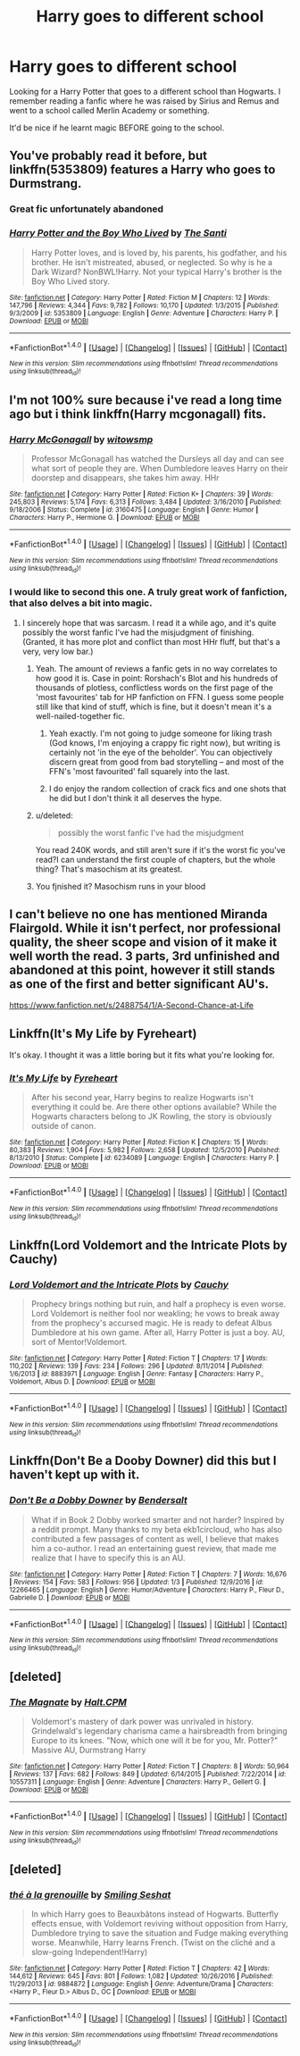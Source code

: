 #+TITLE: Harry goes to different school

* Harry goes to different school
:PROPERTIES:
:Author: Myradinn
:Score: 11
:DateUnix: 1498330279.0
:DateShort: 2017-Jun-24
:END:
Looking for a Harry Potter that goes to a different school than Hogwarts. I remember reading a fanfic where he was raised by Sirius and Remus and went to a school called Merlin Academy or something.

It'd be nice if he learnt magic BEFORE going to the school.


** You've probably read it before, but linkffn(5353809) features a Harry who goes to Durmstrang.
:PROPERTIES:
:Author: Rawrath
:Score: 5
:DateUnix: 1498341193.0
:DateShort: 2017-Jun-25
:END:

*** Great fic unfortunately abandoned
:PROPERTIES:
:Author: textposts_only
:Score: 6
:DateUnix: 1498349677.0
:DateShort: 2017-Jun-25
:END:


*** [[http://www.fanfiction.net/s/5353809/1/][*/Harry Potter and the Boy Who Lived/*]] by [[https://www.fanfiction.net/u/1239654/The-Santi][/The Santi/]]

#+begin_quote
  Harry Potter loves, and is loved by, his parents, his godfather, and his brother. He isn't mistreated, abused, or neglected. So why is he a Dark Wizard? NonBWL!Harry. Not your typical Harry's brother is the Boy Who Lived story.
#+end_quote

^{/Site/: [[http://www.fanfiction.net/][fanfiction.net]] *|* /Category/: Harry Potter *|* /Rated/: Fiction M *|* /Chapters/: 12 *|* /Words/: 147,796 *|* /Reviews/: 4,344 *|* /Favs/: 9,782 *|* /Follows/: 10,170 *|* /Updated/: 1/3/2015 *|* /Published/: 9/3/2009 *|* /id/: 5353809 *|* /Language/: English *|* /Genre/: Adventure *|* /Characters/: Harry P. *|* /Download/: [[http://www.ff2ebook.com/old/ffn-bot/index.php?id=5353809&source=ff&filetype=epub][EPUB]] or [[http://www.ff2ebook.com/old/ffn-bot/index.php?id=5353809&source=ff&filetype=mobi][MOBI]]}

--------------

*FanfictionBot*^{1.4.0} *|* [[[https://github.com/tusing/reddit-ffn-bot/wiki/Usage][Usage]]] | [[[https://github.com/tusing/reddit-ffn-bot/wiki/Changelog][Changelog]]] | [[[https://github.com/tusing/reddit-ffn-bot/issues/][Issues]]] | [[[https://github.com/tusing/reddit-ffn-bot/][GitHub]]] | [[[https://www.reddit.com/message/compose?to=tusing][Contact]]]

^{/New in this version: Slim recommendations using/ ffnbot!slim! /Thread recommendations using/ linksub(thread_id)!}
:PROPERTIES:
:Author: FanfictionBot
:Score: 1
:DateUnix: 1498341205.0
:DateShort: 2017-Jun-25
:END:


** I'm not 100% sure because i've read a long time ago but i think linkffn(Harry mcgonagall) fits.
:PROPERTIES:
:Author: Manicial
:Score: 4
:DateUnix: 1498332877.0
:DateShort: 2017-Jun-25
:END:

*** [[http://www.fanfiction.net/s/3160475/1/][*/Harry McGonagall/*]] by [[https://www.fanfiction.net/u/983103/witowsmp][/witowsmp/]]

#+begin_quote
  Professor McGonagall has watched the Dursleys all day and can see what sort of people they are. When Dumbledore leaves Harry on their doorstep and disappears, she takes him away. HHr
#+end_quote

^{/Site/: [[http://www.fanfiction.net/][fanfiction.net]] *|* /Category/: Harry Potter *|* /Rated/: Fiction K+ *|* /Chapters/: 39 *|* /Words/: 245,803 *|* /Reviews/: 5,174 *|* /Favs/: 6,313 *|* /Follows/: 3,484 *|* /Updated/: 3/16/2010 *|* /Published/: 9/18/2006 *|* /Status/: Complete *|* /id/: 3160475 *|* /Language/: English *|* /Genre/: Humor *|* /Characters/: Harry P., Hermione G. *|* /Download/: [[http://www.ff2ebook.com/old/ffn-bot/index.php?id=3160475&source=ff&filetype=epub][EPUB]] or [[http://www.ff2ebook.com/old/ffn-bot/index.php?id=3160475&source=ff&filetype=mobi][MOBI]]}

--------------

*FanfictionBot*^{1.4.0} *|* [[[https://github.com/tusing/reddit-ffn-bot/wiki/Usage][Usage]]] | [[[https://github.com/tusing/reddit-ffn-bot/wiki/Changelog][Changelog]]] | [[[https://github.com/tusing/reddit-ffn-bot/issues/][Issues]]] | [[[https://github.com/tusing/reddit-ffn-bot/][GitHub]]] | [[[https://www.reddit.com/message/compose?to=tusing][Contact]]]

^{/New in this version: Slim recommendations using/ ffnbot!slim! /Thread recommendations using/ linksub(thread_id)!}
:PROPERTIES:
:Author: FanfictionBot
:Score: 3
:DateUnix: 1498332893.0
:DateShort: 2017-Jun-25
:END:


*** I would like to second this one. A truly great work of fanfiction, that also delves a bit into magic.
:PROPERTIES:
:Author: Stjernepus
:Score: 2
:DateUnix: 1498338912.0
:DateShort: 2017-Jun-25
:END:

**** I sincerely hope that was sarcasm. I read it a while ago, and it's quite possibly the worst fanfic I've had the misjudgment of finishing. (Granted, it has more plot and conflict than most HHr fluff, but that's a very, very low bar.)
:PROPERTIES:
:Score: 0
:DateUnix: 1498344225.0
:DateShort: 2017-Jun-25
:END:

***** Yeah. The amount of reviews a fanfic gets in no way correlates to how good it is. Case in point: Rorshach's Blot and his hundreds of thousands of plotless, conflictless words on the first page of the 'most favourites' tab for HP fanfiction on FFN. I guess some people still like that kind of stuff, which is fine, but it doesn't mean it's a well-nailed-together fic.
:PROPERTIES:
:Author: SaberToothedRock
:Score: 5
:DateUnix: 1498344396.0
:DateShort: 2017-Jun-25
:END:

****** Yeah exactly. I'm not going to judge someone for liking trash (God knows, I'm enjoying a crappy fic right now), but writing is certainly not 'in the eye of the beholder'. You can objectively discern great from good from bad storytelling -- and most of the FFN's 'most favourited' fall squarely into the last.
:PROPERTIES:
:Score: 2
:DateUnix: 1498349057.0
:DateShort: 2017-Jun-25
:END:


****** I do enjoy the random collection of crack fics and one shots that he did but I don't think it all deserves the hype.
:PROPERTIES:
:Author: findurowndestiny
:Score: 1
:DateUnix: 1498415810.0
:DateShort: 2017-Jun-25
:END:


***** u/deleted:
#+begin_quote
  possibly the worst fanfic I've had the misjudgment
#+end_quote

You read 240K words, and still aren't sure if it's the worst fic you've read?I can understand the first couple of chapters, but the whole thing? That's masochism at its greatest.
:PROPERTIES:
:Score: 1
:DateUnix: 1498436337.0
:DateShort: 2017-Jun-26
:END:


***** You fjnished it? Masochism runs in your blood
:PROPERTIES:
:Score: 1
:DateUnix: 1500489247.0
:DateShort: 2017-Jul-19
:END:


** I can't believe no one has mentioned Miranda Flairgold. While it isn't perfect, nor professional quality, the sheer scope and vision of it make it well worth the read. 3 parts, 3rd unfinished and abandoned at this point, however it still stands as one of the first and better significant AU's.

[[https://www.fanfiction.net/s/2488754/1/A-Second-Chance-at-Life]]
:PROPERTIES:
:Author: richardjreidii
:Score: 3
:DateUnix: 1498461109.0
:DateShort: 2017-Jun-26
:END:


** Linkffn(It's My Life by Fyreheart)

It's okay. I thought it was a little boring but it fits what you're looking for.
:PROPERTIES:
:Score: 2
:DateUnix: 1498359923.0
:DateShort: 2017-Jun-25
:END:

*** [[http://www.fanfiction.net/s/6234089/1/][*/It's My Life/*]] by [[https://www.fanfiction.net/u/1788452/Fyreheart][/Fyreheart/]]

#+begin_quote
  After his second year, Harry begins to realize Hogwarts isn't everything it could be. Are there other options available? While the Hogwarts characters belong to JK Rowling, the story is obviously outside of canon.
#+end_quote

^{/Site/: [[http://www.fanfiction.net/][fanfiction.net]] *|* /Category/: Harry Potter *|* /Rated/: Fiction K *|* /Chapters/: 15 *|* /Words/: 80,383 *|* /Reviews/: 1,904 *|* /Favs/: 5,982 *|* /Follows/: 2,658 *|* /Updated/: 12/5/2010 *|* /Published/: 8/13/2010 *|* /Status/: Complete *|* /id/: 6234089 *|* /Language/: English *|* /Characters/: Harry P. *|* /Download/: [[http://www.ff2ebook.com/old/ffn-bot/index.php?id=6234089&source=ff&filetype=epub][EPUB]] or [[http://www.ff2ebook.com/old/ffn-bot/index.php?id=6234089&source=ff&filetype=mobi][MOBI]]}

--------------

*FanfictionBot*^{1.4.0} *|* [[[https://github.com/tusing/reddit-ffn-bot/wiki/Usage][Usage]]] | [[[https://github.com/tusing/reddit-ffn-bot/wiki/Changelog][Changelog]]] | [[[https://github.com/tusing/reddit-ffn-bot/issues/][Issues]]] | [[[https://github.com/tusing/reddit-ffn-bot/][GitHub]]] | [[[https://www.reddit.com/message/compose?to=tusing][Contact]]]

^{/New in this version: Slim recommendations using/ ffnbot!slim! /Thread recommendations using/ linksub(thread_id)!}
:PROPERTIES:
:Author: FanfictionBot
:Score: 1
:DateUnix: 1498359957.0
:DateShort: 2017-Jun-25
:END:


** Linkffn(Lord Voldemort and the Intricate Plots by Cauchy)
:PROPERTIES:
:Author: WetBananas
:Score: 2
:DateUnix: 1498378735.0
:DateShort: 2017-Jun-25
:END:

*** [[http://www.fanfiction.net/s/8883971/1/][*/Lord Voldemort and the Intricate Plots/*]] by [[https://www.fanfiction.net/u/3712368/Cauchy][/Cauchy/]]

#+begin_quote
  Prophecy brings nothing but ruin, and half a prophecy is even worse. Lord Voldemort is neither fool nor weakling; he vows to break away from the prophecy's accursed magic. He is ready to defeat Albus Dumbledore at his own game. After all, Harry Potter is just a boy. AU, sort of Mentor!Voldemort.
#+end_quote

^{/Site/: [[http://www.fanfiction.net/][fanfiction.net]] *|* /Category/: Harry Potter *|* /Rated/: Fiction T *|* /Chapters/: 17 *|* /Words/: 110,202 *|* /Reviews/: 139 *|* /Favs/: 234 *|* /Follows/: 296 *|* /Updated/: 8/11/2014 *|* /Published/: 1/6/2013 *|* /id/: 8883971 *|* /Language/: English *|* /Genre/: Fantasy *|* /Characters/: Harry P., Voldemort, Albus D. *|* /Download/: [[http://www.ff2ebook.com/old/ffn-bot/index.php?id=8883971&source=ff&filetype=epub][EPUB]] or [[http://www.ff2ebook.com/old/ffn-bot/index.php?id=8883971&source=ff&filetype=mobi][MOBI]]}

--------------

*FanfictionBot*^{1.4.0} *|* [[[https://github.com/tusing/reddit-ffn-bot/wiki/Usage][Usage]]] | [[[https://github.com/tusing/reddit-ffn-bot/wiki/Changelog][Changelog]]] | [[[https://github.com/tusing/reddit-ffn-bot/issues/][Issues]]] | [[[https://github.com/tusing/reddit-ffn-bot/][GitHub]]] | [[[https://www.reddit.com/message/compose?to=tusing][Contact]]]

^{/New in this version: Slim recommendations using/ ffnbot!slim! /Thread recommendations using/ linksub(thread_id)!}
:PROPERTIES:
:Author: FanfictionBot
:Score: 1
:DateUnix: 1498378754.0
:DateShort: 2017-Jun-25
:END:


** Linkffn(Don't Be a Dooby Downer) did this but I haven't kept up with it.
:PROPERTIES:
:Author: Ch1pp
:Score: 2
:DateUnix: 1498390319.0
:DateShort: 2017-Jun-25
:END:

*** [[http://www.fanfiction.net/s/12266465/1/][*/Don't Be a Dobby Downer/*]] by [[https://www.fanfiction.net/u/8541020/Bendersalt][/Bendersalt/]]

#+begin_quote
  What if in Book 2 Dobby worked smarter and not harder? Inspired by a reddit prompt. Many thanks to my beta ekb1circloud, who has also contributed a few passages of content as well, I believe that makes him a co-author. I read an entertaining guest review, that made me realize that I have to specify this is an AU.
#+end_quote

^{/Site/: [[http://www.fanfiction.net/][fanfiction.net]] *|* /Category/: Harry Potter *|* /Rated/: Fiction T *|* /Chapters/: 7 *|* /Words/: 16,676 *|* /Reviews/: 154 *|* /Favs/: 583 *|* /Follows/: 956 *|* /Updated/: 1/3 *|* /Published/: 12/9/2016 *|* /id/: 12266465 *|* /Language/: English *|* /Genre/: Humor/Adventure *|* /Characters/: Harry P., Fleur D., Gabrielle D. *|* /Download/: [[http://www.ff2ebook.com/old/ffn-bot/index.php?id=12266465&source=ff&filetype=epub][EPUB]] or [[http://www.ff2ebook.com/old/ffn-bot/index.php?id=12266465&source=ff&filetype=mobi][MOBI]]}

--------------

*FanfictionBot*^{1.4.0} *|* [[[https://github.com/tusing/reddit-ffn-bot/wiki/Usage][Usage]]] | [[[https://github.com/tusing/reddit-ffn-bot/wiki/Changelog][Changelog]]] | [[[https://github.com/tusing/reddit-ffn-bot/issues/][Issues]]] | [[[https://github.com/tusing/reddit-ffn-bot/][GitHub]]] | [[[https://www.reddit.com/message/compose?to=tusing][Contact]]]

^{/New in this version: Slim recommendations using/ ffnbot!slim! /Thread recommendations using/ linksub(thread_id)!}
:PROPERTIES:
:Author: FanfictionBot
:Score: 1
:DateUnix: 1498390326.0
:DateShort: 2017-Jun-25
:END:


** [deleted]
:PROPERTIES:
:Score: 2
:DateUnix: 1498406138.0
:DateShort: 2017-Jun-25
:END:

*** [[http://www.fanfiction.net/s/10557311/1/][*/The Magnate/*]] by [[https://www.fanfiction.net/u/1665723/Halt-CPM][/Halt.CPM/]]

#+begin_quote
  Voldemort's mastery of dark power was unrivaled in history. Grindelwald's legendary charisma came a hairsbreadth from bringing Europe to its knees. "Now, which one will it be for you, Mr. Potter?" Massive AU, Durmstrang Harry
#+end_quote

^{/Site/: [[http://www.fanfiction.net/][fanfiction.net]] *|* /Category/: Harry Potter *|* /Rated/: Fiction T *|* /Chapters/: 8 *|* /Words/: 50,964 *|* /Reviews/: 137 *|* /Favs/: 682 *|* /Follows/: 849 *|* /Updated/: 6/14/2015 *|* /Published/: 7/22/2014 *|* /id/: 10557311 *|* /Language/: English *|* /Genre/: Adventure *|* /Characters/: Harry P., Gellert G. *|* /Download/: [[http://www.ff2ebook.com/old/ffn-bot/index.php?id=10557311&source=ff&filetype=epub][EPUB]] or [[http://www.ff2ebook.com/old/ffn-bot/index.php?id=10557311&source=ff&filetype=mobi][MOBI]]}

--------------

*FanfictionBot*^{1.4.0} *|* [[[https://github.com/tusing/reddit-ffn-bot/wiki/Usage][Usage]]] | [[[https://github.com/tusing/reddit-ffn-bot/wiki/Changelog][Changelog]]] | [[[https://github.com/tusing/reddit-ffn-bot/issues/][Issues]]] | [[[https://github.com/tusing/reddit-ffn-bot/][GitHub]]] | [[[https://www.reddit.com/message/compose?to=tusing][Contact]]]

^{/New in this version: Slim recommendations using/ ffnbot!slim! /Thread recommendations using/ linksub(thread_id)!}
:PROPERTIES:
:Author: FanfictionBot
:Score: 1
:DateUnix: 1498406171.0
:DateShort: 2017-Jun-25
:END:


** [deleted]
:PROPERTIES:
:Score: 1
:DateUnix: 1498405816.0
:DateShort: 2017-Jun-25
:END:

*** [[http://www.fanfiction.net/s/9884872/1/][*/thé à la grenouille/*]] by [[https://www.fanfiction.net/u/2097368/Smiling-Seshat][/Smiling Seshat/]]

#+begin_quote
  In which Harry goes to Beauxbâtons instead of Hogwarts. Butterfly effects ensue, with Voldemort reviving without opposition from Harry, Dumbledore trying to save the situation and Fudge making everything worse. Meanwhile, Harry learns French. (Twist on the cliché and a slow-going Independent!Harry)
#+end_quote

^{/Site/: [[http://www.fanfiction.net/][fanfiction.net]] *|* /Category/: Harry Potter *|* /Rated/: Fiction T *|* /Chapters/: 42 *|* /Words/: 144,612 *|* /Reviews/: 645 *|* /Favs/: 801 *|* /Follows/: 1,082 *|* /Updated/: 10/26/2016 *|* /Published/: 11/29/2013 *|* /id/: 9884872 *|* /Language/: English *|* /Genre/: Adventure/Drama *|* /Characters/: <Harry P., Fleur D.> Albus D., OC *|* /Download/: [[http://www.ff2ebook.com/old/ffn-bot/index.php?id=9884872&source=ff&filetype=epub][EPUB]] or [[http://www.ff2ebook.com/old/ffn-bot/index.php?id=9884872&source=ff&filetype=mobi][MOBI]]}

--------------

*FanfictionBot*^{1.4.0} *|* [[[https://github.com/tusing/reddit-ffn-bot/wiki/Usage][Usage]]] | [[[https://github.com/tusing/reddit-ffn-bot/wiki/Changelog][Changelog]]] | [[[https://github.com/tusing/reddit-ffn-bot/issues/][Issues]]] | [[[https://github.com/tusing/reddit-ffn-bot/][GitHub]]] | [[[https://www.reddit.com/message/compose?to=tusing][Contact]]]

^{/New in this version: Slim recommendations using/ ffnbot!slim! /Thread recommendations using/ linksub(thread_id)!}
:PROPERTIES:
:Author: FanfictionBot
:Score: 1
:DateUnix: 1498405832.0
:DateShort: 2017-Jun-25
:END:
